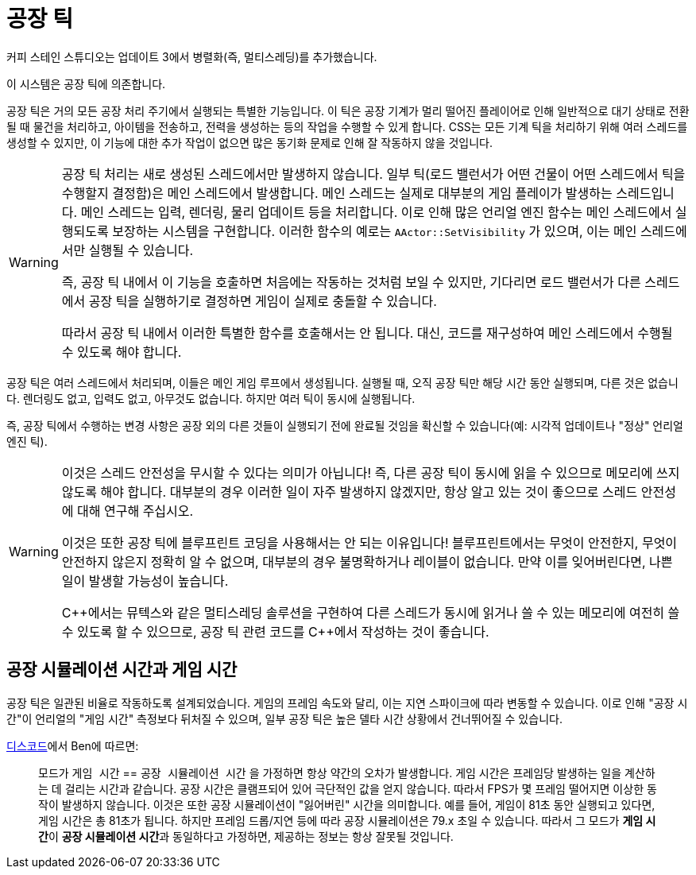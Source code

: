 = 공장 틱

커피 스테인 스튜디오는 업데이트 3에서 병렬화(즉, 멀티스레딩)를 추가했습니다.

이 시스템은 공장 틱에 의존합니다.

공장 틱은 거의 모든 공장 처리 주기에서 실행되는 특별한 기능입니다.
이 틱은 공장 기계가 멀리 떨어진 플레이어로 인해 일반적으로 대기 상태로 전환될 때 물건을 처리하고, 아이템을 전송하고, 전력을 생성하는 등의 작업을 수행할 수 있게 합니다.
CSS는 모든 기계 틱을 처리하기 위해 여러 스레드를 생성할 수 있지만, 이 기능에 대한 추가 작업이 없으면 많은 동기화 문제로 인해 잘 작동하지 않을 것입니다.

[WARNING]
====
공장 틱 처리는 새로 생성된 스레드에서만 발생하지 않습니다.
일부 틱(로드 밸런서가 어떤 건물이 어떤 스레드에서 틱을 수행할지 결정함)은 메인 스레드에서 발생합니다.
메인 스레드는 실제로 대부분의 게임 플레이가 발생하는 스레드입니다.
메인 스레드는 입력, 렌더링, 물리 업데이트 등을 처리합니다.
이로 인해 많은 언리얼 엔진 함수는 메인 스레드에서 실행되도록 보장하는 시스템을 구현합니다. 이러한 함수의 예로는 `AActor::SetVisibility` 가 있으며, 이는 메인 스레드에서만 실행될 수 있습니다.

즉, 공장 틱 내에서 이 기능을 호출하면 처음에는 작동하는 것처럼 보일 수 있지만, 기다리면 로드 밸런서가 다른 스레드에서 공장 틱을 실행하기로 결정하면 게임이 실제로 충돌할 수 있습니다.

따라서 공장 틱 내에서 이러한 특별한 함수를 호출해서는 안 됩니다. 대신, 코드를 재구성하여 메인 스레드에서 수행될 수 있도록 해야 합니다.
====

공장 틱은 여러 스레드에서 처리되며, 이들은 메인 게임 루프에서 생성됩니다. 실행될 때, 오직 공장 틱만 해당 시간 동안 실행되며, 다른 것은 없습니다.
렌더링도 없고, 입력도 없고, 아무것도 없습니다. 하지만 여러 틱이 동시에 실행됩니다.

즉, 공장 틱에서 수행하는 변경 사항은 공장 외의 다른 것들이 실행되기 전에 완료될 것임을 확신할 수 있습니다(예: 시각적 업데이트나 "정상" 언리얼 엔진 틱).

[WARNING]
====
이것은 스레드 안전성을 무시할 수 있다는 의미가 아닙니다!
즉, 다른 공장 틱이 동시에 읽을 수 있으므로 메모리에 쓰지 않도록 해야 합니다.
대부분의 경우 이러한 일이 자주 발생하지 않겠지만, 항상 알고 있는 것이 좋으므로 스레드 안전성에 대해 연구해 주십시오.

이것은 또한 공장 틱에 블루프린트 코딩을 사용해서는 안 되는 이유입니다!
블루프린트에서는 무엇이 안전한지, 무엇이 안전하지 않은지 정확히 알 수 없으며, 대부분의 경우 불명확하거나 레이블이 없습니다. 만약 이를 잊어버린다면, 나쁜 일이 발생할 가능성이 높습니다.

{cpp}에서는 뮤텍스와 같은 멀티스레딩 솔루션을 구현하여 다른 스레드가 동시에 읽거나 쓸 수 있는 메모리에 여전히 쓸 수 있도록 할 수 있으므로, 공장 틱 관련 코드를 {cpp}에서 작성하는 것이 좋습니다.
====

== 공장 시뮬레이션 시간과 게임 시간

공장 틱은 일관된 비율로 작동하도록 설계되었습니다.
게임의 프레임 속도와 달리, 이는 지연 스파이크에 따라 변동할 수 있습니다.
이로 인해 "공장 시간"이 언리얼의 "게임 시간" 측정보다 뒤처질 수 있으며,
일부 공장 틱은 높은 델타 시간 상황에서 건너뛰어질 수 있습니다.

https://discord.com/channels/555424930502541343/555782140533407764/1040270425076285510[디스코드]에서 Ben에 따르면:

> 모드가 `게임 시간` == `공장 시뮬레이션 시간` 을 가정하면 항상 약간의 오차가 발생합니다.
게임 시간은 프레임당 발생하는 일을 계산하는 데 걸리는 시간과 같습니다.
공장 시간은 클램프되어 있어 극단적인 값을 얻지 않습니다.
따라서 FPS가 몇 프레임 떨어지면 이상한 동작이 발생하지 않습니다.
이것은 또한 공장 시뮬레이션이 "잃어버린" 시간을 의미합니다.
예를 들어, 게임이 81초 동안 실행되고 있다면, 게임 시간은 총 81초가 됩니다.
하지만 프레임 드롭/지연 등에 따라 공장 시뮬레이션은 79.x 초일 수 있습니다.
따라서 그 모드가 **게임 시간**이 **공장 시뮬레이션 시간**과 동일하다고 가정하면, 제공하는 정보는 항상 잘못될 것입니다.
